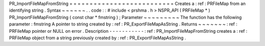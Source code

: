 PR_ImportFileMapFromString
=
=
=
=
=
=
=
=
=
=
=
=
=
=
=
=
=
=
=
=
=
=
=
=
=
=
Creates
a
:
ref
:
PRFileMap
from
an
identifying
string
.
Syntax
~
~
~
~
~
~
.
.
code
:
:
#
include
<
prshma
.
h
>
NSPR_API
(
PRFileMap
*
)
PR_ImportFileMapFromString
(
const
char
*
fmstring
)
;
Parameter
~
~
~
~
~
~
~
~
~
The
function
has
the
following
parameter
:
fmstring
A
pointer
to
string
created
by
:
ref
:
PR_ExportFileMapAsString
.
Returns
~
~
~
~
~
~
~
:
ref
:
PRFileMap
pointer
or
NULL
on
error
.
Description
-
-
-
-
-
-
-
-
-
-
-
:
ref
:
PR_ImportFileMapFromString
creates
a
:
ref
:
PRFileMap
object
from
a
string
previously
created
by
:
ref
:
PR_ExportFileMapAsString
.

